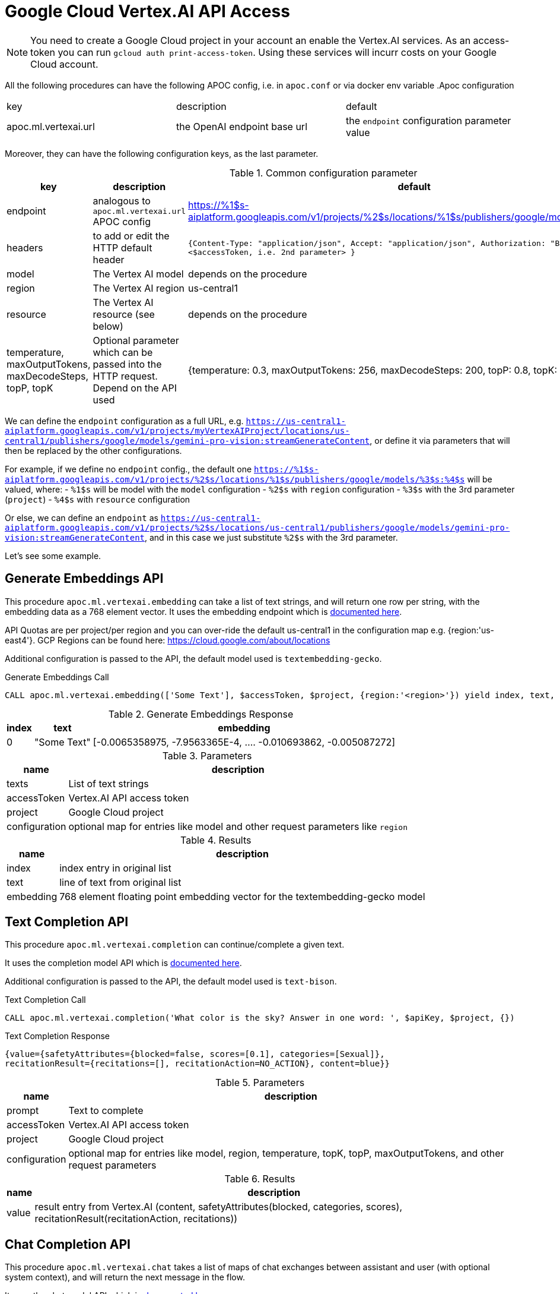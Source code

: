 [[vertexai-api]]
= Google Cloud Vertex.AI API Access
:description: This section describes procedures that can be used to access the Vertex.AI API.

NOTE: You need to create a Google Cloud project in your account an enable the Vertex.AI services. As an access-token you can run `gcloud auth print-access-token`. Using these services will incurr costs on your Google Cloud account.


All the following procedures can have the following APOC config, i.e. in `apoc.conf` or via docker env variable
.Apoc configuration
|===
|key | description | default
| apoc.ml.vertexai.url | the OpenAI endpoint base url | the `endpoint` configuration parameter value
|===

Moreover, they can have the following configuration keys, as the last parameter.

.Common configuration parameter
[opts=header]
|===
| key | description | default
| endpoint | analogous to `apoc.ml.vertexai.url` APOC config | https://%1$s-aiplatform.googleapis.com/v1/projects/%2$s/locations/%1$s/publishers/google/models/%3$s:%4$s
| headers | to add or edit the HTTP default header | 
    `{``Content-Type``: "application/json", ``Accept``: "application/json", ``Authorization``: "Bearer " + <$accessToken, i.e. 2nd parameter> }`
| model | The Vertex AI model | depends on the procedure
| region | The Vertex AI region  | us-central1
| resource | The Vertex AI resource (see below) | depends on the procedure
| temperature, maxOutputTokens, maxDecodeSteps, topP, topK | Optional parameter which can be passed into the HTTP request. Depend on the API used |
    {temperature: 0.3, maxOutputTokens: 256, maxDecodeSteps: 200, topP: 0.8, topK: 40}
|===

We can define the `endpoint` configuration as a full URL, e.g. `https://us-central1-aiplatform.googleapis.com/v1/projects/myVertexAIProject/locations/us-central1/publishers/google/models/gemini-pro-vision:streamGenerateContent`,
or define it via parameters that will then be replaced by the other configurations.

For example, if we define no `endpoint` config., 
the default one `https://%1$s-aiplatform.googleapis.com/v1/projects/%2$s/locations/%1$s/publishers/google/models/%3$s:%4$s` will be valued, where:
- `%1$s` will be model with the `model` configuration
- `%2$s` with `region` configuration
- `%3$s` with the 3rd parameter (`project`)
- `%4$s` with `resource` configuration

Or else, we can define an `endpoint` as `https://us-central1-aiplatform.googleapis.com/v1/projects/%2$s/locations/us-central1/publishers/google/models/gemini-pro-vision:streamGenerateContent`,
and in this case we just substitute `%2$s` with the 3rd parameter.


Let's see some example.

== Generate Embeddings API

This procedure `apoc.ml.vertexai.embedding` can take a list of text strings, and will return one row per string, with the embedding data as a 768 element vector.
It uses the embedding endpoint which is https://cloud.google.com/vertex-ai/docs/generative-ai/embeddings/get-text-embeddings[documented here^].

API Quotas are per project/per region and you can over-ride the default us-central1 in the configuration map e.g. {region:'us-east4'}.
GCP Regions can be found here: https://cloud.google.com/about/locations 

Additional configuration is passed to the API, the default model used is `textembedding-gecko`.

.Generate Embeddings Call
[source,cypher]
----
CALL apoc.ml.vertexai.embedding(['Some Text'], $accessToken, $project, {region:'<region>'}) yield index, text, embedding;
----

.Generate Embeddings Response
[%autowidth, opts=header]
|===
|index | text | embedding
|0 | "Some Text" | [-0.0065358975, -7.9563365E-4, .... -0.010693862, -0.005087272]
|===

.Parameters
[%autowidth, opts=header]
|===
|name | description
| texts | List of text strings
| accessToken | Vertex.AI API access token
| project | Google Cloud project
| configuration | optional map for entries like model and other request parameters like `region`
|===


.Results
[%autowidth, opts=header]
|===
|name | description
| index | index entry in original list
| text  | line of text from original list
| embedding | 768 element floating point embedding vector for the textembedding-gecko model
|===

== Text Completion API

This procedure `apoc.ml.vertexai.completion` can continue/complete a given text.

It uses the completion model API which is https://cloud.google.com/vertex-ai/docs/generative-ai/text/test-text-prompts[documented here^].

Additional configuration is passed to the API, the default model used is `text-bison`.

.Text Completion Call
[source,cypher]
----
CALL apoc.ml.vertexai.completion('What color is the sky? Answer in one word: ', $apiKey, $project, {})
----

.Text Completion Response
----
{value={safetyAttributes={blocked=false, scores=[0.1], categories=[Sexual]},
recitationResult={recitations=[], recitationAction=NO_ACTION}, content=blue}}
----

.Parameters
[%autowidth, opts=header]
|===
|name | description
| prompt | Text to complete
| accessToken | Vertex.AI API access token
| project | Google Cloud project
| configuration | optional map for entries like model, region, temperature, topK, topP, maxOutputTokens, and other request parameters
|===

.Results
[%autowidth, opts=header]
|===
|name | description
| value | result entry from Vertex.AI (content, safetyAttributes(blocked, categories, scores), recitationResult(recitationAction, recitations))
|===

== Chat Completion API

This procedure `apoc.ml.vertexai.chat` takes a list of maps of chat exchanges between assistant and user (with optional system context), and will return the next message in the flow.

It uses the chat model API which is https://cloud.google.com/vertex-ai/docs/generative-ai/chat/test-chat-prompts[documented here^].

Additional configuration is passed to the API, the default model used is `chat-bison`.

.Chat Completion Call
[source,cypher]
----
CALL apoc.ml.vertexai.chat(
/*messages*/
[{author:"user", content:"What planet do timelords live on?"}],
$apiKey, $project,
{temperature:0},
/*context*/ "Fictional universe of Doctor Who. Only answer with a single word!",
/*examples*/ [{input:{content:"What planet do humans live on?"}, output:{content:"Earth"}}])
yield value
----

.Chat Completion Response
----
{value={candidates=[{author=1, content=Gallifrey.}], safetyAttributes={blocked=false, scores=[0.1, 0.1, 0.1], categories=[Religion & Belief, Sexual, Toxic]}, recitationResults=[{recitations=[], recitationAction=NO_ACTION}]}}
----

.Parameters
[%autowidth, opts=header]
|===
|name | description
| messages | List of maps of instructions with `{author:"bot|user", content:"text"}`
| accessToken | Vertex.AI API access token
| project | Google Cloud project
| configuration | optional map for entries like region, model, temperature, topK, topP, maxOutputTokens and other parameters
| context | optional context and system prompt for the completion
| examples | optional list of examples: `[{input:{content:"input text"},output:{content:"expected output text"}]`
|===

.Results
[%autowidth, opts=header]
|===
|name | description
| value | result entry from Vertex.AI (containing candidates(author, content), safetyAttributes(categories, scores, blocked), recitationResults(recitationAction, recitations))
|===


== Streaming API

This procedure `apoc.ml.vertexai.stream` takes a list of maps of contents exchanges between assistant and user (with optional system context), and will return the next message in the flow.

By default, it uses the https://cloud.google.com/vertex-ai/docs/generative-ai/multimodal/overview[Gemini AI APIs].


[source,cypher]
----
CALL apoc.ml.vertexai.stream([{role: "user", parts: [{text: "translate book in italian"}]}], '<accessToken>', '<projectID>')
----

.Results
[opts="header"]
|===
| value
| `{finishReason:"STOP", safetyRatings:[{probability:"NEGLIGIBLE", category:"HARM_CATEGORY_HARASSMENT"}, {probability:"NEGLIGIBLE", category:"HARM_CATEGORY_HATE_SPEECH"}, {probability:"NEGLIGIBLE", category:"HARM_CATEGORY_SEXUALLY_EXPLICIT"}, {probability:"NEGLIGIBLE", category:"HARM_CATEGORY_DANGEROUS_CONTENT"}], content:{role:"model", parts:[{text:"Libro"}]}}`
|===


We can adjust the parameter, for example `temperature`

[source,cypher]
----
CALL apoc.ml.vertexai.stream([{role: "user", parts: [{text: "translate book in italian"}]}], '<accessToken>', '<projectID>', 
    {temperature: 0})
----

which corresponds to the following Http body request, where `maxOutputTokens`, `topP` and `topK` have the default values specified above (`Common configuration parameter`):
----
{
    "contents": [
        {
            "role": "user",
            "parts": [
                {
                    "text": "translate book in italian"
                }
            ]
        }
    ],
    "generation_config": {
        "temperature": 0,
        "maxOutputTokens": 256,
        "topP": 0.8,
        "topK": 40
    }
}
----


== Custom API

Using this procedure we can potentially invoke any API available with vertex AI.

To permit maximum flexibility, in this case the first parameter is not manipulated and exactly matches the body of the HTTP request,
and the return type is `ANY`.


.Gemini Pro Vision example
[source,cypher]
----
CALL apoc.ml.vertexai.custom({
    contents: [
        {
            role: "user",
            parts: [
					{text: "What is this?"},
                    {inlineData: {
                        mimeType: "image/png",
                        data: '<base64Image>'}
                }
            ]
        }
    ]
}, 
"<accessToken>", 
"<projectId>",
{model: 'gemini-pro-vision'}
)
----

.Results
[opts="header"]
|===
| value
| `[{usageMetadata: {promptTokenCount: 262, totalTokenCount: 272, candidatesTokenCount: 10}, candidates: [{content: {role: "model", parts: [{text: " This is a photo of a book..."}]}, finishReason: "STOP", safetyRatings: [{category: "HARM_CATEGORY_HARASSMENT", probability: "NEGLIGIBLE"}, {category: "HARM_CATEGORY_HATE_SPEECH", probability: "NEGLIGIBLE"}, {category: "HARM_CATEGORY_SEXUALLY_EXPLICIT", probability: "NEGLIGIBLE"}, {category: "HARM_CATEGORY_DANGEROUS_CONTENT", probability│
│: "NEGLIGIBLE"}]}]}]`
|===




[source,cypher]
----
CALL apoc.ml.vertexai.custom({contents: {role: "user", parts: [{text: "translate book in italian"}]}}, 
    "<accessToken>", 
    "<projectId>",
    {endpoint: "https://us-central1-aiplatform.googleapis.com/v1/projects/%2$s/locations/us-central1/publishers/google/models/gemini-pro-vision:streamGenerateContent"}
)
----

.Results
[opts="header"]
|===
| value
| `[{usageMetadata: {promptTokenCount: 4, totalTokenCount: 5, candidatesTokenCount: 1}, candidates: [{content: {role: "model", parts: [{text: "libro"}]}, finishReason: "STOP", safetyRatings: [{category: "HARM_CATEGORY_HARASSMENT", probability: "NEGLIGIBLE"}, {category: "HARM_CATEGORY_HATE_SPEECH", probability: "NEGLIGIBLE"}, {category: "HARM_CATEGORY_SEXUALLY_EXPLICIT", probability: "NEGLIGIBLE"}, {category: "HARM_CATEGORY_DANGEROUS_CONTENT", probability: "NEGLIGIBLE"}]}]}]`
|===



[source,cypher]
----
CALL apoc.ml.vertexai.custom({contents: {role: "user", parts: [{text: "translate book in italian"}]}}, 
    "<accessToken>",
    null,
    {endpoint: "https://us-central1-aiplatform.googleapis.com/v1/projects/vertex-project-413513/locations/us-central1/publishers/google/models/gemini-pro-vision:streamGenerateContent"}
)
----

.Results
[opts="header"]
|===
| value
| `[{usageMetadata: {promptTokenCount: 4, totalTokenCount: 5, candidatesTokenCount: 1}, candidates: [{content: {role: "model", parts: [{text: "libro"}]}, finishReason: "STOP", safetyRatings: [{category: "HARM_CATEGORY_HARASSMENT", probability: "NEGLIGIBLE"}, {category: "HARM_CATEGORY_HATE_SPEECH", probability: "NEGLIGIBLE"}, {category: "HARM_CATEGORY_SEXUALLY_EXPLICIT", probability: "NEGLIGIBLE"}, {category: "HARM_CATEGORY_DANGEROUS_CONTENT", probability: "NEGLIGIBLE"}]}]}]`
|===


Moreover, we can use with other Google API with endpoints that don't start with `https://<region>-aiplatform.googleapis.com`, 
for example we can use the https://cloud.google.com/text-to-speech/docs/reference/rest/v1/text/synthesize[Text-to-Speech API]:

[source,cypher]
----
CALL apoc.ml.vertexai.custom(
{
  input:{
    text:'just a test'
  },
  voice:{
    languageCode:'en-US',
    name:'en-US-Studio-O'
  },
  audioConfig:{
    audioEncoding:'LINEAR16',
    speakingRate:1
  }
},
"<accessToken>", 
"<projectId>",
{endpoint: "https://texttospeech.googleapis.com/v1/text:synthesize"})
----